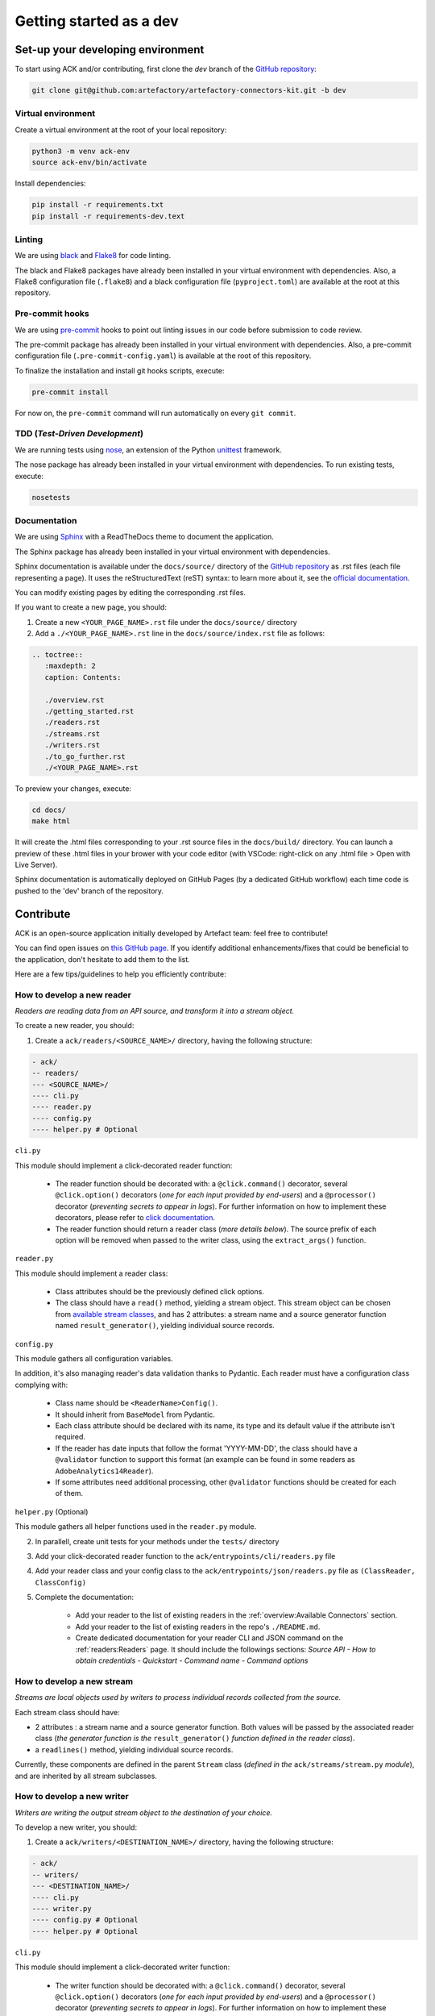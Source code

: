########################
Getting started as a dev
########################

==================================
Set-up your developing environment
==================================

To start using ACK and/or contributing, first clone the `dev` branch of the `GitHub repository <https://github.com/artefactory/artefactory-connectors-kit/tree/dev>`__:

.. code-block:: shell

    git clone git@github.com:artefactory/artefactory-connectors-kit.git -b dev

-------------------
Virtual environment
-------------------

Create a virtual environment at the root of your local repository:

.. code-block:: shell

    python3 -m venv ack-env
    source ack-env/bin/activate

Install dependencies:

.. code-block:: shell

    pip install -r requirements.txt
    pip install -r requirements-dev.text

-------
Linting
-------

We are using `black <https://pypi.org/project/black/>`__ and `Flake8 <https://flake8.pycqa.org/en/latest/>`__ for code linting.

The black and Flake8 packages have already been installed in your virtual environment with dependencies. Also, a Flake8 configuration file (``.flake8``) and a black configuration file (``pyproject.toml``) are available at the root at this repository.

----------------
Pre-commit hooks
----------------

We are using `pre-commit <https://pre-commit.com/>`__ hooks to point out linting issues in our code before submission to code review.

The pre-commit package has already been installed in your virtual environment with dependencies. Also, a pre-commit configuration file (``.pre-commit-config.yaml``) is available at the root of this repository.

To finalize the installation and install git hooks scripts, execute:

.. code-block:: shell

    pre-commit install

For now on, the ``pre-commit`` command will run automatically on every ``git commit``.

-------------------------------
TDD (*Test-Driven Development*)
-------------------------------

We are running tests using `nose <https://nose.readthedocs.io/en/latest/usage.html>`__, an extension of the Python `unittest <https://docs.python.org/fr/3/library/unittest.html>`__ framework.

The nose package has already been installed in your virtual environment with dependencies.
To run existing tests, execute:

.. code-block:: shell

    nosetests

-------------
Documentation
-------------

We are using `Sphinx <https://www.sphinx-doc.org/en/master/>`__ with a ReadTheDocs theme to document the application.

The Sphinx package has already been installed in your virtual environment with dependencies.

Sphinx documentation is available under the ``docs/source/`` directory of the `GitHub repository <https://github.com/artefactory/artefactory-connectors-kit/tree/dev>`__ as .rst files (each file representing a page).
It uses the reStructuredText (reST) syntax: to learn more about it, see the `official documentation <https://www.sphinx-doc.org/en/master/usage/restructuredtext/index.html>`__.

You can modify existing pages by editing the corresponding .rst files.

If you want to create a new page, you should:

1. Create a new ``<YOUR_PAGE_NAME>.rst`` file under the ``docs/source/`` directory
2. Add a ``./<YOUR_PAGE_NAME>.rst`` line in the ``docs/source/index.rst`` file as follows:

.. code-block:: yaml

    .. toctree::
       :maxdepth: 2
       caption: Contents:

       ./overview.rst
       ./getting_started.rst
       ./readers.rst
       ./streams.rst
       ./writers.rst
       ./to_go_further.rst
       ./<YOUR_PAGE_NAME>.rst

To preview your changes, execute:

.. code-block:: shell

    cd docs/
    make html

It will create the .html files corresponding to your .rst source files in the ``docs/build/`` directory.
You can launch a preview of these .html files in your brower with your code editor (with VSCode: right-click on any .html file > Open with Live Server).

Sphinx documentation is automatically deployed on GitHub Pages (by a dedicated GitHub workflow) each time code is pushed to the 'dev' branch of the repository.

==========
Contribute
==========

ACK is an open-source application initially developed by Artefact team: feel free to contribute!

You can find open issues on `this GitHub page <https://github.com/artefactory/artefactory-connectors-kit/issues>`__. If you identify additional enhancements/fixes that could be beneficial to the application, don't hesitate to add them to the list.

Here are a few tips/guidelines to help you efficiently contribute:

.. _devreader:

---------------------------
How to develop a new reader
---------------------------

*Readers are reading data from an API source, and transform it into a stream object.*

To create a new reader, you should:

1. Create a ``ack/readers/<SOURCE_NAME>/`` directory, having the following structure:

.. code-block:: shell

    - ack/
    -- readers/
    --- <SOURCE_NAME>/
    ---- cli.py
    ---- reader.py
    ---- config.py
    ---- helper.py # Optional

``cli.py``

This module should implement a click-decorated reader function:

  - The reader function should be decorated with: a ``@click.command()`` decorator, several ``@click.option()`` decorators (*one for each input provided by end-users*) and a ``@processor()`` decorator (*preventing secrets to appear in logs*). For further information on how to implement these decorators, please refer to `click documentation <https://click.palletsprojects.com/en/7.x/>`__.
  - The reader function should return a reader class (*more details below*). The source prefix of each option will be removed when passed to the writer class, using the ``extract_args()`` function.

``reader.py``

This module should implement a reader class:

  - Class attributes should be the previously defined click options.
  - The class should have a ``read()`` method, yielding a stream object. This stream object can be chosen from `available stream classes <https://github.com/artefactory/artefactory-connectors-kit/tree/dev/ack/streams>`__, and has 2 attributes: a stream name and a source generator function named ``result_generator()``, yielding individual source records.

``config.py``

This module gathers all configuration variables.

In addition, it's also managing reader's data validation thanks to Pydantic. Each reader must have a configuration class complying with:

    - Class name should be ``<ReaderName>Config()``.
    - It should inherit from ``BaseModel`` from Pydantic.
    - Each class attribute should be declared with its name, its type and its default value if the attribute isn't required.
    - If the reader has date inputs that follow the format 'YYYY-MM-DD', the class should have a ``@validator`` function to support this format (an example can be found in some readers as ``AdobeAnalytics14Reader``).
    - If some attributes need additional processing, other ``@validator`` functions should be created for each of them.

``helper.py`` (Optional)

This module gathers all helper functions used in the ``reader.py`` module.

2. In parallell, create unit tests for your methods under the ``tests/`` directory

3. Add your click-decorated reader function to the ``ack/entrypoints/cli/readers.py`` file

4. Add your reader class and your config class to the ``ack/entrypoints/json/readers.py`` file as ``(ClassReader, ClassConfig)``

5. Complete the documentation:

    - Add your reader to the list of existing readers in the :ref:`overview:Available Connectors` section.
    - Add your reader to the list of existing readers in the repo's ``./README.md``.
    - Create dedicated documentation for your reader CLI and JSON command on the :ref:`readers:Readers` page. It should include the followings sections: *Source API - How to obtain credentials - Quickstart - Command name - Command options*

.. _devstream:

---------------------------
How to develop a new stream
---------------------------

*Streams are local objects used by writers to process individual records collected from the source.*

Each stream class should have:

- 2 attributes : a stream name and a source generator function. Both values will be passed by the associated reader class (*the generator function is the* ``result_generator()`` *function defined in the reader class*).
- a ``readlines()`` method, yielding individual source records.

Currently, these components are defined in the parent ``Stream`` class (*defined in the* ``ack/streams/stream.py`` *module*), and are inherited by all stream subclasses.

.. _devwriter:

---------------------------
How to develop a new writer
---------------------------

*Writers are writing the output stream object to the destination of your choice.*

To develop a new writer, you should:

1. Create a ``ack/writers/<DESTINATION_NAME>/`` directory, having the following structure:

.. code-block:: shell

    - ack/
    -- writers/
    --- <DESTINATION_NAME>/
    ---- cli.py
    ---- writer.py
    ---- config.py # Optional
    ---- helper.py # Optional

``cli.py``

This module should implement a click-decorated writer function:

  - The writer function should be decorated with: a ``@click.command()`` decorator, several ``@click.option()`` decorators (*one for each input provided by end-users*) and a ``@processor()`` decorator (*preventing secrets to appear in logs*). For further information on how to implement these decorators, please refer to `click documentation <https://click.palletsprojects.com/en/7.x/>`__.
  - The writer function should return a writer class (*more details below*). The destination prefix of each option will be removed when passed to the writer class, using the ``extract_args()`` function.

``writer.py``

This module should implement a writer class:

  - Class attributes should be the previously defined click options.
  - The class should have a ``write()`` method, writing the stream object to the destination.

``config.py`` (Optional)

This module gathers all configuration variables.

In addition, it's also managing reader's data validation thanks to Pydantic. Each writer needing attributes to work, must have a configuration class complying with:

    - Class name should be ``<WriterName>Config()``.
    - It should inherit from ``BaseModel`` from Pydantic.
    - Each class attribute should be declared with its name, its type and its default value if the attribute isn't required.
    - If some attributes need additional processing, other ``@validator`` functions should be created for each of them.

``helper.py`` (Optional)

This module gathers all helper functions used in the ``writer.py`` module.

2. In parallell, create unit tests for your methods under the ``tests/`` directory

3. Add your click-decorated writer function to the ``ack/entrypoints/cli/writers.py`` file

4. Add your writer class and your config class to the ``ack/entrypoints/json/writers.py`` file as ``(ClassWriter, ClassConfig)``. If there is no config class, it should be ``(ClassWriter,)``

5. Complete the documentation:

    - Add your writer to the list of existing writers in the :ref:`overview:Available Connectors` section.
    - Add your reader to the list of existing readers in the repo's ``./README.md``.
    - Create dedicated documentation for your writer CLI and JSON command on the :ref:`writers:Writers` page. It should include the followings sections: *Quickstart - Command name - Command options*
